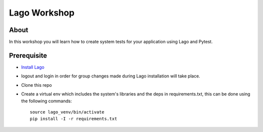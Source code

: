Lago Workshop
===============

About
------
In this workshop you will learn how to create system tests
for your application using Lago and Pytest.

Prerequisite
--------------
- `Install Lago <https://github.com/lago-project/lago-demo/blob/master/install_scripts/install_lago.sh?>`_
- logout and login in order for group changes made during Lago installation will take place.
- Clone this repo
- Create a virtual env which includes the system's libraries and the deps in requirements.txt,
  this can be done using the following commands::

     source lago_venv/bin/activate
     pip install -I -r requirements.txt
